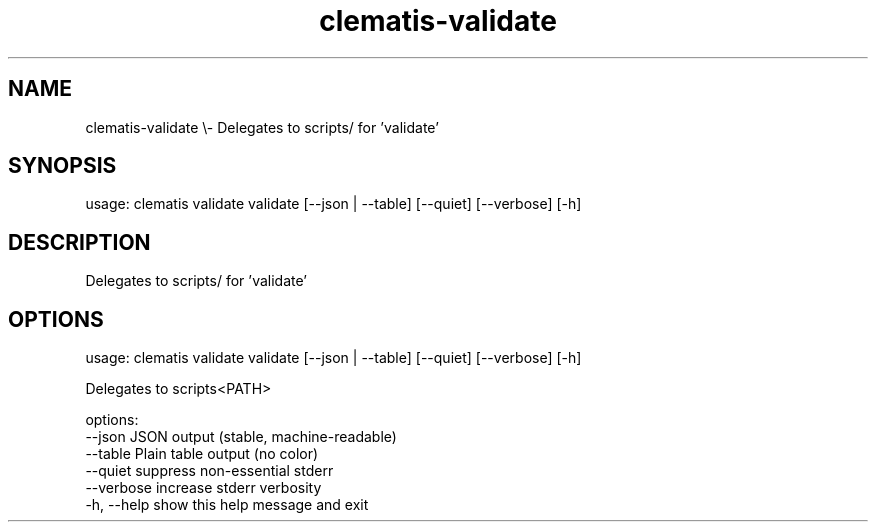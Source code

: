 .TH clematis-validate 1 "2024-01-01" "Clematis 0.10.0" "User Commands"
.SH NAME
clematis\-validate \\\- Delegates to scripts/ for 'validate'
.SH SYNOPSIS
usage: clematis validate validate [\-\-json | \-\-table] [\-\-quiet] [\-\-verbose] [\-h]
.SH DESCRIPTION
Delegates to scripts/ for 'validate'
.SH OPTIONS
.nf
usage: clematis validate validate [\-\-json | \-\-table] [\-\-quiet] [\-\-verbose] [\-h]

Delegates to scripts<PATH>

options:
  \-\-json      JSON output (stable, machine\-readable)
  \-\-table     Plain table output (no color)
  \-\-quiet     suppress non\-essential stderr
  \-\-verbose   increase stderr verbosity
  \-h, \-\-help  show this help message and exit
.fi
